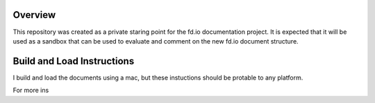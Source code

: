 
Overview
========

This repository was created as a private staring point for the fd.io documentation project. It is expected
that it will be used as a sandbox that can be used to evaluate and comment on the new fd.io document structure.

Build and Load Instructions
===========================
I build and load the documents using a mac, but these instuctions should be protable to any platform.

For more ins
 

